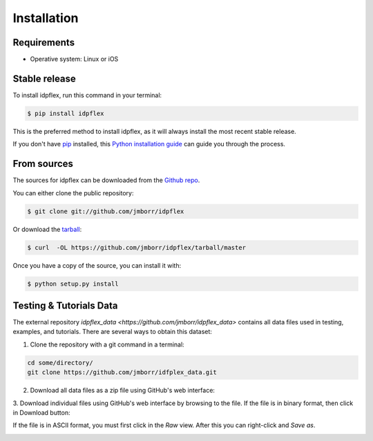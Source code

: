 .. highlight:: shell

============
Installation
============

Requirements
------------

- Operative system: Linux or iOS


Stable release
--------------

To install idpflex, run this command in your terminal:

.. code-block:: console

    $ pip install idpflex

This is the preferred method to install idpflex, as it will always install the most recent stable release.

If you don't have `pip`_ installed, this `Python installation guide`_ can guide
you through the process.

.. _pip: https://pip.pypa.io
.. _Python installation guide: http://docs.python-guide.org/en/latest/starting/installation/


From sources
------------

The sources for idpflex can be downloaded from the `Github repo`_.

You can either clone the public repository:

.. code-block:: console

    $ git clone git://github.com/jmborr/idpflex

Or download the `tarball`_:

.. code-block:: console

    $ curl  -OL https://github.com/jmborr/idpflex/tarball/master

Once you have a copy of the source, you can install it with:

.. code-block:: console

    $ python setup.py install


.. _Github repo: https://github.com/jmborr/idpflex
.. _tarball: https://github.com/jmborr/idpflex/tarball/master


Testing & Tutorials Data
------------------------

The external repository `idpflex_data <https://github.com/jmborr/idpflex_data>`
contains all data files used in testing, examples, and tutorials.
There are several ways to obtain this dataset:

1. Clone the repository with a git command in a terminal:

.. code :: bash

    cd some/directory/
    git clone https://github.com/jmborr/idfplex_data.git

2. Download all data files as a zip file using GitHub's web interface:

.. image:: images/data_download_zip.png
    :width: 800px
    :align: center
    :alt: download dataset as zipped file

3. Download individual files using GitHub's web interface by browsing to the
file. If the file is in binary format, then click in Download button:

.. image:: images/data_download_file.png
    :width: 800px
    :align: center
    :alt: download dataset as zipped file

If the file is in ASCII format, you must first click in the `Raw` view. After
this you can right-click and `Save as`.

.. image:: images/data_download_ascii_file.png
    :width: 800px
    :align: center
    :alt: download dataset as zipped file

